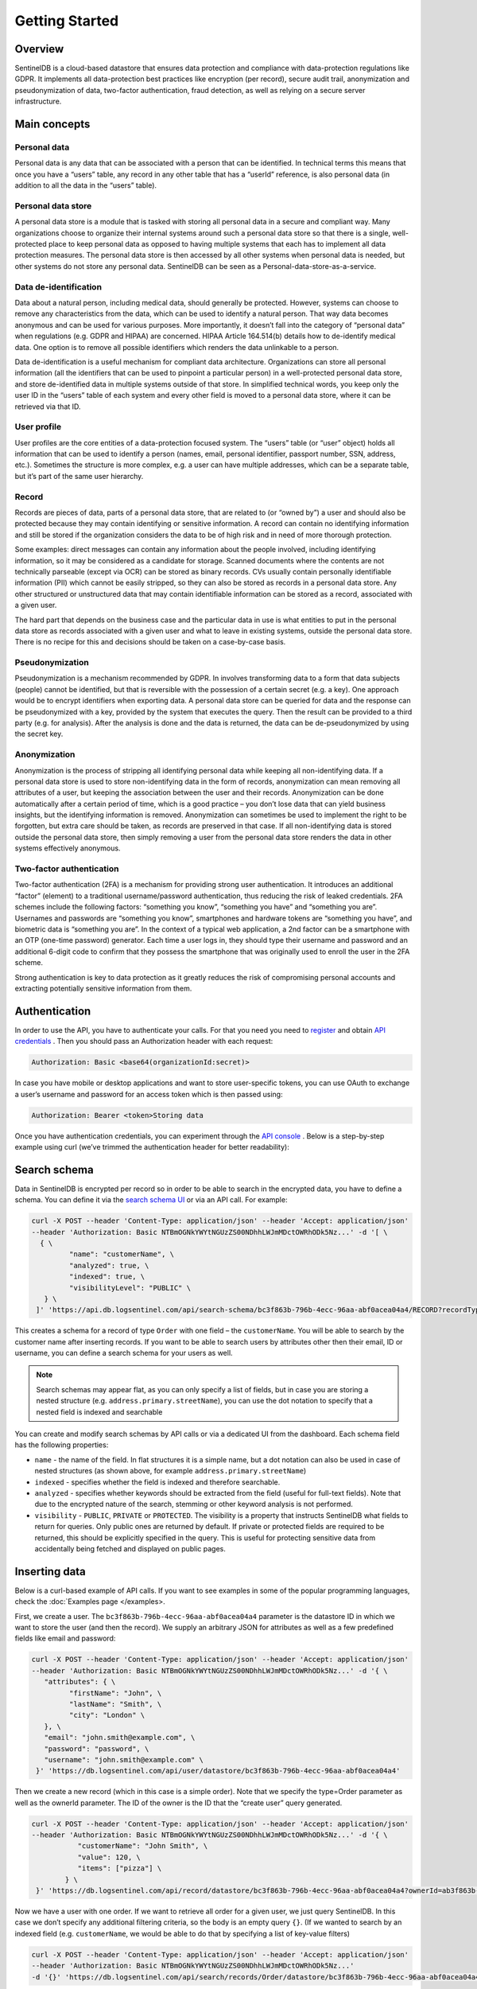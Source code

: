 Getting Started
===============
Overview
********
SentinelDB is a cloud-based datastore that ensures data protection and compliance with data-protection regulations like GDPR. It implements all data-protection best practices like encryption (per record), secure audit trail, anonymization and pseudonymization of data, two-factor authentication, fraud detection, as well as relying on a secure server infrastructure.

Main concepts
*************
Personal data
-------------
Personal data is any data that can be associated with a person that can be identified. In technical terms this means that once you have a “users” table, any record in any other table that has a “userId” reference, is also personal data (in addition to all the data in the “users” table).

Personal data store
-------------------
A personal data store is a module that is tasked with storing all personal data in a secure and compliant way. Many organizations choose to organize their internal systems around such a personal data store so that there is a single, well-protected place to keep personal data as opposed to having multiple systems that each has to implement all data protection measures. The personal data store is then accessed by all other systems when personal data is needed, but other systems do not store any personal data. SentinelDB can be seen as a Personal-data-store-as-a-service.

Data de-identification
----------------------
Data about a natural person, including medical data, should generally be protected. However, systems can choose to remove any characteristics from the data, which can be used to identify a natural person. That way data becomes anonymous and can be used for various purposes. More importantly, it doesn’t fall into the category of “personal data” when regulations (e.g. GDPR and HIPAA) are concerned. HIPAA Article 164.514(b) details how to de-identify medical data. One option is to remove all possible identifiers which renders the data unlinkable to a person.

Data de-identification is a useful mechanism for compliant data architecture. Organizations can store all personal information (all the identifiers that can be used to pinpoint a particular person) in a well-protected personal data store, and store de-identified data in multiple systems outside of that store. In simplified technical words, you keep only the user ID in the “users” table of each system and every other field is moved to a personal data store, where it can be retrieved via that ID.

User profile
------------
User profiles are the core entities of a data-protection focused system. The “users” table (or “user” object) holds all information that can be used to identify a person (names, email, personal identifier, passport number, SSN, address, etc.). Sometimes the structure is more complex, e.g. a user can have multiple addresses, which can be a separate table, but it’s part of the same user hierarchy.

Record
------
Records are pieces of data, parts of a personal data store, that are related to (or “owned by”) a user and should also be protected because they may contain identifying or sensitive information. A record can contain no identifying information and still be stored if the organization considers the data to be of high risk and in need of more thorough protection.

Some examples: direct messages can contain any information about the people involved, including identifying information, so it may be considered as a candidate for storage. Scanned documents where the contents are not technically parseable (except via OCR) can be stored as binary records. CVs usually contain personally identifiable information (PII) which cannot be easily stripped, so they can also be stored as records in a personal data store. Any other structured or unstructured data that may contain identifiable information can be stored as a record, associated with a given user.

The hard part that depends on the business case and the particular data in use is what entities to put in the personal data store as records associated with a given user and what to leave in existing systems, outside the personal data store. There is no recipe for this and decisions should be taken on a case-by-case basis.

Pseudonymization
----------------
Pseudonymization is a mechanism recommended by GDPR. In involves transforming data to a form that data subjects (people) cannot be identified, but that is reversible with the possession of a certain secret (e.g. a key). One approach would be to encrypt identifiers when exporting data. A personal data store can be queried for data and the response can be pseudonymized with a key, provided by the system that executes the query. Then the result can be provided to a third party (e.g. for analysis). After the analysis is done and the data is returned, the data can be de-pseudonymized by using the secret key.

Anonymization
-------------
Anonymization is the process of stripping all identifying personal data while keeping all non-identifying data. If a personal data store is used to store non-identifying data in the form of records, anonymization can mean removing all attributes of a user, but keeping the association between the user and their records. Anonymization can be done automatically after a certain period of time, which is a good practice – you don’t lose data that can yield business insights, but the identifying information is removed. Anonymization can sometimes be used to implement the right to be forgotten, but extra care should be taken, as records are preserved in that case. If all non-identifying data is stored outside the personal data store, then simply removing a user from the personal data store renders the data in other systems effectively anonymous.

Two-factor authentication
-------------------------
Two-factor authentication (2FA) is a mechanism for providing strong user authentication. It introduces an additional “factor” (element) to a traditional username/password authentication, thus reducing the risk of leaked credentials. 2FA schemes include the following factors: “something you know”, “something you have” and “something you are”. Usernames and passwords are “something you know”, smartphones and hardware tokens are “something you have”, and biometric data is “something you are”. In the context of a typical web application, a 2nd factor can be a smartphone with an OTP (one-time password) generator. Each time a user logs in, they should type their username and password and an additional 6-digit code to confirm that they possess the smartphone that was originally used to enroll the user in the 2FA scheme.

Strong authentication is key to data protection as it greatly reduces the risk of compromising personal accounts and extracting potentially sensitive information from them.

Authentication
**************
In order to use the API, you have to authenticate your calls. For that you need you need to `register <https://db.logsentinel.com/login#signup>`_ and obtain `API credentials <https://db.logsentinel.com/api-credentials>`_ . Then you should pass an Authorization header with each request:

.. code:: text

	Authorization: Basic <base64(organizationId:secret)>
	
In case you have mobile or desktop applications and want to store user-specific tokens, you can use OAuth to exchange a user’s username and password for an access token which is then passed using:

.. code:: text
	
	Authorization: Bearer <token>Storing data


Once you have authentication credentials, you can experiment through the `API console <https://db.logsentinel.com/api>`_ . Below is a step-by-step example using curl (we’ve trimmed the authentication header for better readability):

Search schema
*************

Data in SentinelDB is encrypted per record so in order to be able to search in the encrypted data, you have to define a schema. You can define it via the `search schema UI <https://db.logsentinel.com/search-schemas>`_ or via an API call. For example:

.. code:: text

	curl -X POST --header 'Content-Type: application/json' --header 'Accept: application/json' 
	--header 'Authorization: Basic NTBmOGNkYWYtNGUzZS00NDhhLWJmMDctOWRhODk5Nz...' -d '[ \
	  { \ 
		 "name": "customerName", \ 
		 "analyzed": true, \ 
		 "indexed": true, \ 
		 "visibilityLevel": "PUBLIC" \ 
	   } \ 
	 ]' 'https://api.db.logsentinel.com/api/search-schema/bc3f863b-796b-4ecc-96aa-abf0acea04a4/RECORD?recordType=Order'

	 
This creates a schema for a record of type ``Order`` with one field – the ``customerName``. You will be able to search by the customer name after inserting records. If you want to be able to search users by attributes other then their email, ID or username, you can define a search schema for your users as well.

.. note::

    Search schemas may appear flat, as you can only specify a list of fields, but in case you are storing a nested structure (e.g. ``address.primary.streetName``), you can use the dot notation to specify that a nested field is indexed and searchable
	

You can create and modify search schemas by API calls or via a dedicated UI from the dashboard. Each schema field has the following properties:

* ``name`` - the name of the field. In flat structures it is a simple name, but a dot notation can also be used in case of nested structures (as shown above, for example ``address.primary.streetName``)
* ``indexed`` - specifies whether the field is indexed and therefore searchable.
* ``analyzed`` - specifies whether keywords should be extracted from the field (useful for full-text fields). Note that due to the encrypted nature of the search, stemming or other keyword analysis is not performed.
* ``visibility`` - ``PUBLIC``, ``PRIVATE`` or ``PROTECTED``. The visibility is a property that instructs SentinelDB what fields to return for queries. Only public ones are returned by default. If private or protected fields are required to be returned, this should be explicitly specified in the query. This is useful for protecting sensitive data from accidentally being fetched and displayed on public pages.


Inserting data
**************

Below is a curl-based example of API calls. If you want to see examples in some of the popular programming languages, check the :doc:`Examples page </examples>.

First, we create a user. The ``bc3f863b-796b-4ecc-96aa-abf0acea04a4`` parameter is the datastore ID in which we want to store the user (and then the record). We supply an arbitrary JSON for attributes as well as a few predefined fields like email and password:

.. code:: text

	curl -X POST --header 'Content-Type: application/json' --header 'Accept: application/json' 
	--header 'Authorization: Basic NTBmOGNkYWYtNGUzZS00NDhhLWJmMDctOWRhODk5Nz...' -d '{ \ 
	   "attributes": { \ 
		 "firstName": "John", \ 
		 "lastName": "Smith", \ 
		 "city": "London" \ 
	   }, \ 
	   "email": "john.smith@example.com", \ 
	   "password": "password", \ 
	   "username": "john.smith@example.com" \ 
	 }' 'https://db.logsentinel.com/api/user/datastore/bc3f863b-796b-4ecc-96aa-abf0acea04a4'


Then we create a new record (which in this case is a simple order). Note that we specify the type=Order parameter as well as the ownerId parameter. The ID of the owner is the ID that the “create user” query generated.


.. code:: text

	curl -X POST --header 'Content-Type: application/json' --header 'Accept: application/json' 
	--header 'Authorization: Basic NTBmOGNkYWYtNGUzZS00NDhhLWJmMDctOWRhODk5Nz...' -d '{ \ 
		   "customerName": "John Smith", \
		   "value": 120, \ 
		   "items": ["pizza"] \
		} \ 
	 }' 'https://db.logsentinel.com/api/record/datastore/bc3f863b-796b-4ecc-96aa-abf0acea04a4?ownerId=ab3f863b-796b-4ecc-96aa-abf0acea05a4&type=Order'

	 
Now we have a user with one order. If we want to retrieve all order for a given user, we just query SentinelDB. In this case we don’t specify any additional filtering criteria, so the body is an empty query ``{}``. (If we wanted to search by an indexed field (e.g. ``customerName``, we would be able to do that by specifying a list of key-value filters)

.. code:: text

	curl -X POST --header 'Content-Type: application/json' --header 'Accept: application/json' 
	--header 'Authorization: Basic NTBmOGNkYWYtNGUzZS00NDhhLWJmMDctOWRhODk5Nz...' 
	-d '{}' 'https://db.logsentinel.com/api/search/records/Order/datastore/bc3f863b-796b-4ecc-96aa-abf0acea04a4?pageSize=20'
	
Messaging system
**************

The messaging system allows you to send both SMS and emails via our API.

.. note::

    First you will need to configure SendGrid and Twilio credentials for you organization via our `UI <https://db.logsentinel.com/messaging>`_ before you can use the message system.

Then you can send messages via our API. Below are some curl-based examples of API calls for sending SMSes and emails:

Email example:


.. code:: text

    curl "http://db.logsentinel.com/api/message/email?recipientUserId=b05e7c49-3b2a-4aab...&templateId=4c726758-0391-4f1d-...&datastoreId=7fdbbb5f-eec0-469b...&senderEmail=sample@logsentinel.com&subject=sample" \
    -X POST \
    -H "Content-Type: application/json" \
    -H "Authorization: Basic NWFlZTI0OTctNDU4ZS00NjU4LWI5NDItNjQzOTNkOTZhN2I4OjF..."


SMS example:


.. code:: text

     curl "http://db.logsentinel.com/api/message/sms?recipientUserId=b05e7c49-3b2a-4aab...&templateId=4c726758-0391-4f1d-...&datastoreId=7fdbbb5f-eec0-469b..." \
    -X POST \
    -H "Content-Type: application/json" \
    -H "Authorization: Basic NWFlZTI0OTctNDU4ZS00NjU4LWI5NDItNjQzOTNkOTZhN2I4OjF..."


There is also the option to create and manage multiple templates (all of which are using `Pebble syntax <https://pebbletemplates.io/>`_). The templates can all be configured vie the `template UI <https://db.logsentinel.com/messaging>`_ or via an API call. For example:


.. code:: text

    curl "https://db.logsentinel.com/api/template" \
        -X POST \
        -d "{\n  \"name\": \"Sample Template\",\n  \"content\": \"This is a sample template\"\n}" \
        -H "Content-Type: application/json" \
        -H "Authorization: Basic NWFlZTI0OTctNDU4ZS00NjU4LWI5NDItNjQzOTNkOTZhN2I4OjF..."


This request creates a sample template with the name "Sample Template" and content "This is a sample template". As mentioned above, templates are also using `Pebble syntax <https://pebbletemplates.io/>`_ and below you can see an example of a template using `Pebble syntax <https://pebbletemplates.io/>`_.


.. code:: text

    curl "https://db.logsentinel.com/api/template" \
        -X POST \
        -d "{\n  \"name\": \"Sample Template with Pebble syntax\",\n  \"content\": \"Hello {{ user.username }}, your email is {{ user.email }}\"\n}" \
        -H "Content-Type: application/json" \
        -H "Authorization: Basic NWFlZTI0OTctNDU4ZS00NjU4LWI5NDItNjQzOTNkOTZhN2I4OjF..."

The Pebble syntax evaluates the ``user.username`` to the username of the recipient the email/SMS is send to (same with the ``user.email``).

There are a couple of "keys" like that and here is the full list of them.

* ``user`` - contains the general information about an user
* ``userAttributes`` - contains specific information about the user
* ``record`` - contains the body of a given record
* ``rawRecord`` - contains the general information about a record


For more information on how to use the template and messaging API you can check our `API Reference <https://api.db.logsentinel.com/api>`_

